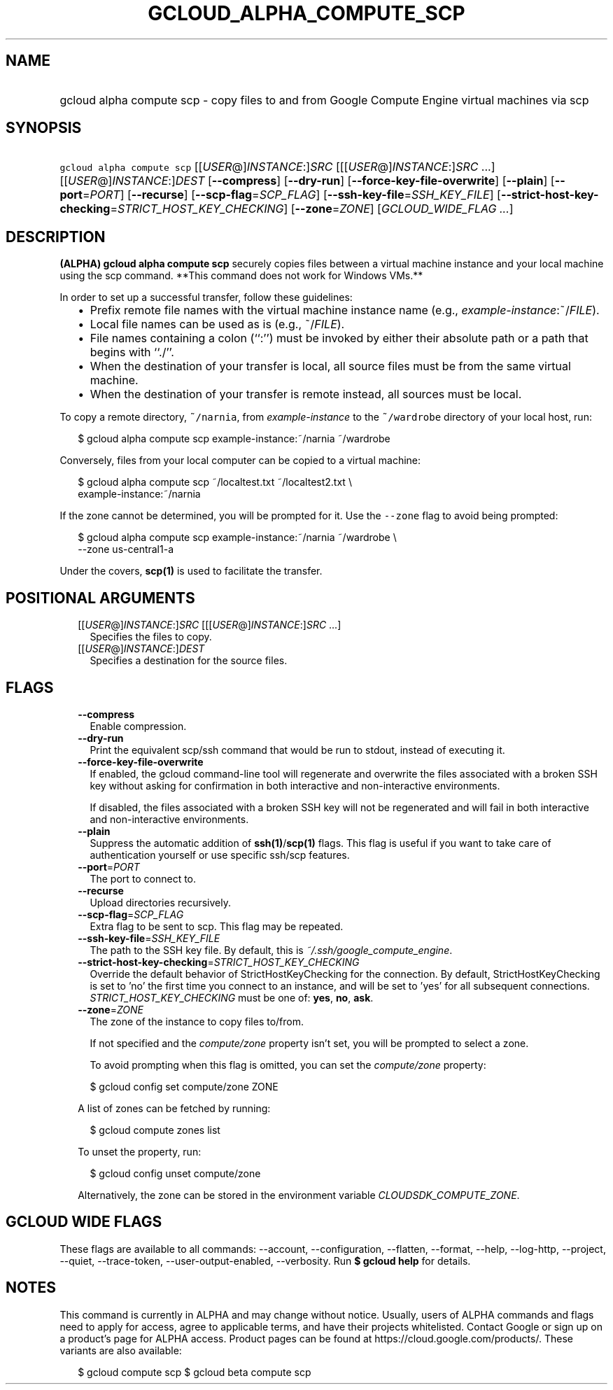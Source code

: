 
.TH "GCLOUD_ALPHA_COMPUTE_SCP" 1



.SH "NAME"
.HP
gcloud alpha compute scp \- copy files to and from Google Compute Engine virtual machines via scp



.SH "SYNOPSIS"
.HP
\f5gcloud alpha compute scp\fR [[\fIUSER\fR@]\fIINSTANCE\fR:]\fISRC\fR [[[\fIUSER\fR@]\fIINSTANCE\fR:]\fISRC\fR\ ...] [[\fIUSER\fR@]\fIINSTANCE\fR:]\fIDEST\fR [\fB\-\-compress\fR] [\fB\-\-dry\-run\fR] [\fB\-\-force\-key\-file\-overwrite\fR] [\fB\-\-plain\fR] [\fB\-\-port\fR=\fIPORT\fR] [\fB\-\-recurse\fR] [\fB\-\-scp\-flag\fR=\fISCP_FLAG\fR] [\fB\-\-ssh\-key\-file\fR=\fISSH_KEY_FILE\fR] [\fB\-\-strict\-host\-key\-checking\fR=\fISTRICT_HOST_KEY_CHECKING\fR] [\fB\-\-zone\fR=\fIZONE\fR] [\fIGCLOUD_WIDE_FLAG\ ...\fR]



.SH "DESCRIPTION"

\fB(ALPHA)\fR \fBgcloud alpha compute scp\fR securely copies files between a
virtual machine instance and your local machine using the scp command. **This
command does not work for Windows VMs.**

In order to set up a successful transfer, follow these guidelines:
.RS 2m
.IP "\(bu" 2m
Prefix remote file names with the virtual machine instance name (e.g.,
\fIexample\-instance\fR:~/\fIFILE\fR).
.IP "\(bu" 2m
Local file names can be used as is (e.g., ~/\fIFILE\fR).
.IP "\(bu" 2m
File names containing a colon (``:'') must be invoked by either their absolute
path or a path that begins with ``./''.
.IP "\(bu" 2m
When the destination of your transfer is local, all source files must be from
the same virtual machine.
.IP "\(bu" 2m
When the destination of your transfer is remote instead, all sources must be
local.
.RE
.sp

To copy a remote directory, \f5~/narnia\fR, from \f5\fIexample\-instance\fR\fR
to the \f5~/wardrobe\fR directory of your local host, run:

.RS 2m
$ gcloud alpha compute scp example\-instance:~/narnia ~/wardrobe
.RE

Conversely, files from your local computer can be copied to a virtual machine:

.RS 2m
$ gcloud alpha compute scp ~/localtest.txt ~/localtest2.txt \e
    example\-instance:~/narnia
.RE

If the zone cannot be determined, you will be prompted for it. Use the
\f5\-\-zone\fR flag to avoid being prompted:

.RS 2m
$ gcloud alpha compute scp example\-instance:~/narnia ~/wardrobe \e
    \-\-zone us\-central1\-a
.RE

Under the covers, \fBscp(1)\fR is used to facilitate the transfer.



.SH "POSITIONAL ARGUMENTS"

.RS 2m
.TP 2m
[[\fIUSER\fR@]\fIINSTANCE\fR:]\fISRC\fR [[[\fIUSER\fR@]\fIINSTANCE\fR:]\fISRC\fR ...]
Specifies the files to copy.

.TP 2m
[[\fIUSER\fR@]\fIINSTANCE\fR:]\fIDEST\fR
Specifies a destination for the source files.


.RE
.sp

.SH "FLAGS"

.RS 2m
.TP 2m
\fB\-\-compress\fR
Enable compression.

.TP 2m
\fB\-\-dry\-run\fR
Print the equivalent scp/ssh command that would be run to stdout, instead of
executing it.

.TP 2m
\fB\-\-force\-key\-file\-overwrite\fR
If enabled, the gcloud command\-line tool will regenerate and overwrite the
files associated with a broken SSH key without asking for confirmation in both
interactive and non\-interactive environments.

If disabled, the files associated with a broken SSH key will not be regenerated
and will fail in both interactive and non\-interactive environments.

.TP 2m
\fB\-\-plain\fR
Suppress the automatic addition of \fBssh(1)\fR/\fBscp(1)\fR flags. This flag is
useful if you want to take care of authentication yourself or use specific
ssh/scp features.

.TP 2m
\fB\-\-port\fR=\fIPORT\fR
The port to connect to.

.TP 2m
\fB\-\-recurse\fR
Upload directories recursively.

.TP 2m
\fB\-\-scp\-flag\fR=\fISCP_FLAG\fR
Extra flag to be sent to scp. This flag may be repeated.

.TP 2m
\fB\-\-ssh\-key\-file\fR=\fISSH_KEY_FILE\fR
The path to the SSH key file. By default, this is
\f5\fI~/.ssh/google_compute_engine\fR\fR.

.TP 2m
\fB\-\-strict\-host\-key\-checking\fR=\fISTRICT_HOST_KEY_CHECKING\fR
Override the default behavior of StrictHostKeyChecking for the connection. By
default, StrictHostKeyChecking is set to 'no' the first time you connect to an
instance, and will be set to 'yes' for all subsequent connections.
\fISTRICT_HOST_KEY_CHECKING\fR must be one of: \fByes\fR, \fBno\fR, \fBask\fR.

.TP 2m
\fB\-\-zone\fR=\fIZONE\fR
The zone of the instance to copy files to/from.

If not specified and the \f5\fIcompute/zone\fR\fR property isn't set, you will
be prompted to select a zone.

To avoid prompting when this flag is omitted, you can set the
\f5\fIcompute/zone\fR\fR property:

.RS 2m
$ gcloud config set compute/zone ZONE
.RE

A list of zones can be fetched by running:

.RS 2m
$ gcloud compute zones list
.RE

To unset the property, run:

.RS 2m
$ gcloud config unset compute/zone
.RE

Alternatively, the zone can be stored in the environment variable
\f5\fICLOUDSDK_COMPUTE_ZONE\fR\fR.


.RE
.sp

.SH "GCLOUD WIDE FLAGS"

These flags are available to all commands: \-\-account, \-\-configuration,
\-\-flatten, \-\-format, \-\-help, \-\-log\-http, \-\-project, \-\-quiet,
\-\-trace\-token, \-\-user\-output\-enabled, \-\-verbosity. Run \fB$ gcloud
help\fR for details.



.SH "NOTES"

This command is currently in ALPHA and may change without notice. Usually, users
of ALPHA commands and flags need to apply for access, agree to applicable terms,
and have their projects whitelisted. Contact Google or sign up on a product's
page for ALPHA access. Product pages can be found at
https://cloud.google.com/products/. These variants are also available:

.RS 2m
$ gcloud compute scp
$ gcloud beta compute scp
.RE

